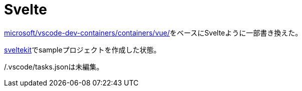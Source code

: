 # Svelte

https://github.com/microsoft/vscode-dev-containers/tree/main/containers/vue[microsoft/vscode-dev-containers/containers/vue/]をベースにSvelteように一部書き換えた。

https://kit.svelte.jp/[sveltekit]でsampleプロジェクトを作成した状態。

/.vscode/tasks.jsonは未編集。
